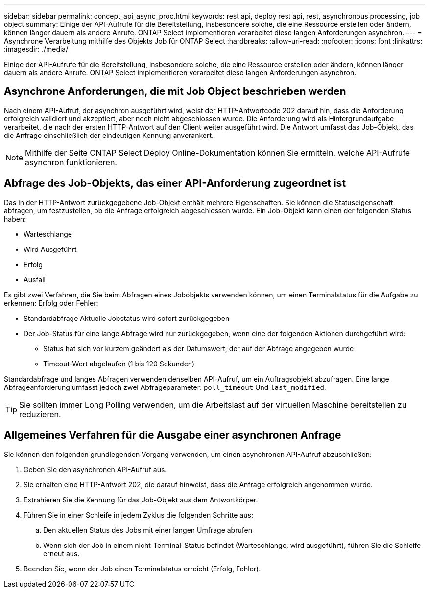 ---
sidebar: sidebar 
permalink: concept_api_async_proc.html 
keywords: rest api, deploy rest api, rest, asynchronous processing, job object 
summary: Einige der API-Aufrufe für die Bereitstellung, insbesondere solche, die eine Ressource erstellen oder ändern, können länger dauern als andere Anrufe. ONTAP Select implementieren verarbeitet diese langen Anforderungen asynchron. 
---
= Asynchrone Verarbeitung mithilfe des Objekts Job für ONTAP Select
:hardbreaks:
:allow-uri-read: 
:nofooter: 
:icons: font
:linkattrs: 
:imagesdir: ./media/


[role="lead"]
Einige der API-Aufrufe für die Bereitstellung, insbesondere solche, die eine Ressource erstellen oder ändern, können länger dauern als andere Anrufe. ONTAP Select implementieren verarbeitet diese langen Anforderungen asynchron.



== Asynchrone Anforderungen, die mit Job Object beschrieben werden

Nach einem API-Aufruf, der asynchron ausgeführt wird, weist der HTTP-Antwortcode 202 darauf hin, dass die Anforderung erfolgreich validiert und akzeptiert, aber noch nicht abgeschlossen wurde. Die Anforderung wird als Hintergrundaufgabe verarbeitet, die nach der ersten HTTP-Antwort auf den Client weiter ausgeführt wird. Die Antwort umfasst das Job-Objekt, das die Anfrage einschließlich der eindeutigen Kennung anverankert.


NOTE: Mithilfe der Seite ONTAP Select Deploy Online-Dokumentation können Sie ermitteln, welche API-Aufrufe asynchron funktionieren.



== Abfrage des Job-Objekts, das einer API-Anforderung zugeordnet ist

Das in der HTTP-Antwort zurückgegebene Job-Objekt enthält mehrere Eigenschaften. Sie können die Statuseigenschaft abfragen, um festzustellen, ob die Anfrage erfolgreich abgeschlossen wurde. Ein Job-Objekt kann einen der folgenden Status haben:

* Warteschlange
* Wird Ausgeführt
* Erfolg
* Ausfall


Es gibt zwei Verfahren, die Sie beim Abfragen eines Jobobjekts verwenden können, um einen Terminalstatus für die Aufgabe zu erkennen: Erfolg oder Fehler:

* Standardabfrage Aktuelle Jobstatus wird sofort zurückgegeben
* Der Job-Status für eine lange Abfrage wird nur zurückgegeben, wenn eine der folgenden Aktionen durchgeführt wird:
+
** Status hat sich vor kurzem geändert als der Datumswert, der auf der Abfrage angegeben wurde
** Timeout-Wert abgelaufen (1 bis 120 Sekunden)




Standardabfrage und langes Abfragen verwenden denselben API-Aufruf, um ein Auftragsobjekt abzufragen. Eine lange Abfrageanforderung umfasst jedoch zwei Abfrageparameter: `poll_timeout` Und `last_modified`.


TIP: Sie sollten immer Long Polling verwenden, um die Arbeitslast auf der virtuellen Maschine bereitstellen zu reduzieren.



== Allgemeines Verfahren für die Ausgabe einer asynchronen Anfrage

Sie können den folgenden grundlegenden Vorgang verwenden, um einen asynchronen API-Aufruf abzuschließen:

. Geben Sie den asynchronen API-Aufruf aus.
. Sie erhalten eine HTTP-Antwort 202, die darauf hinweist, dass die Anfrage erfolgreich angenommen wurde.
. Extrahieren Sie die Kennung für das Job-Objekt aus dem Antwortkörper.
. Führen Sie in einer Schleife in jedem Zyklus die folgenden Schritte aus:
+
.. Den aktuellen Status des Jobs mit einer langen Umfrage abrufen
.. Wenn sich der Job in einem nicht-Terminal-Status befindet (Warteschlange, wird ausgeführt), führen Sie die Schleife erneut aus.


. Beenden Sie, wenn der Job einen Terminalstatus erreicht (Erfolg, Fehler).

